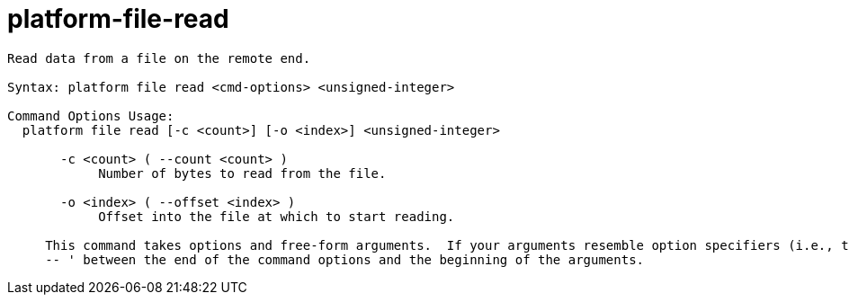 = platform-file-read

----
Read data from a file on the remote end.

Syntax: platform file read <cmd-options> <unsigned-integer>

Command Options Usage:
  platform file read [-c <count>] [-o <index>] <unsigned-integer>

       -c <count> ( --count <count> )
            Number of bytes to read from the file.

       -o <index> ( --offset <index> )
            Offset into the file at which to start reading.
     
     This command takes options and free-form arguments.  If your arguments resemble option specifiers (i.e., they start with a - or --), you must use '
     -- ' between the end of the command options and the beginning of the arguments.
----